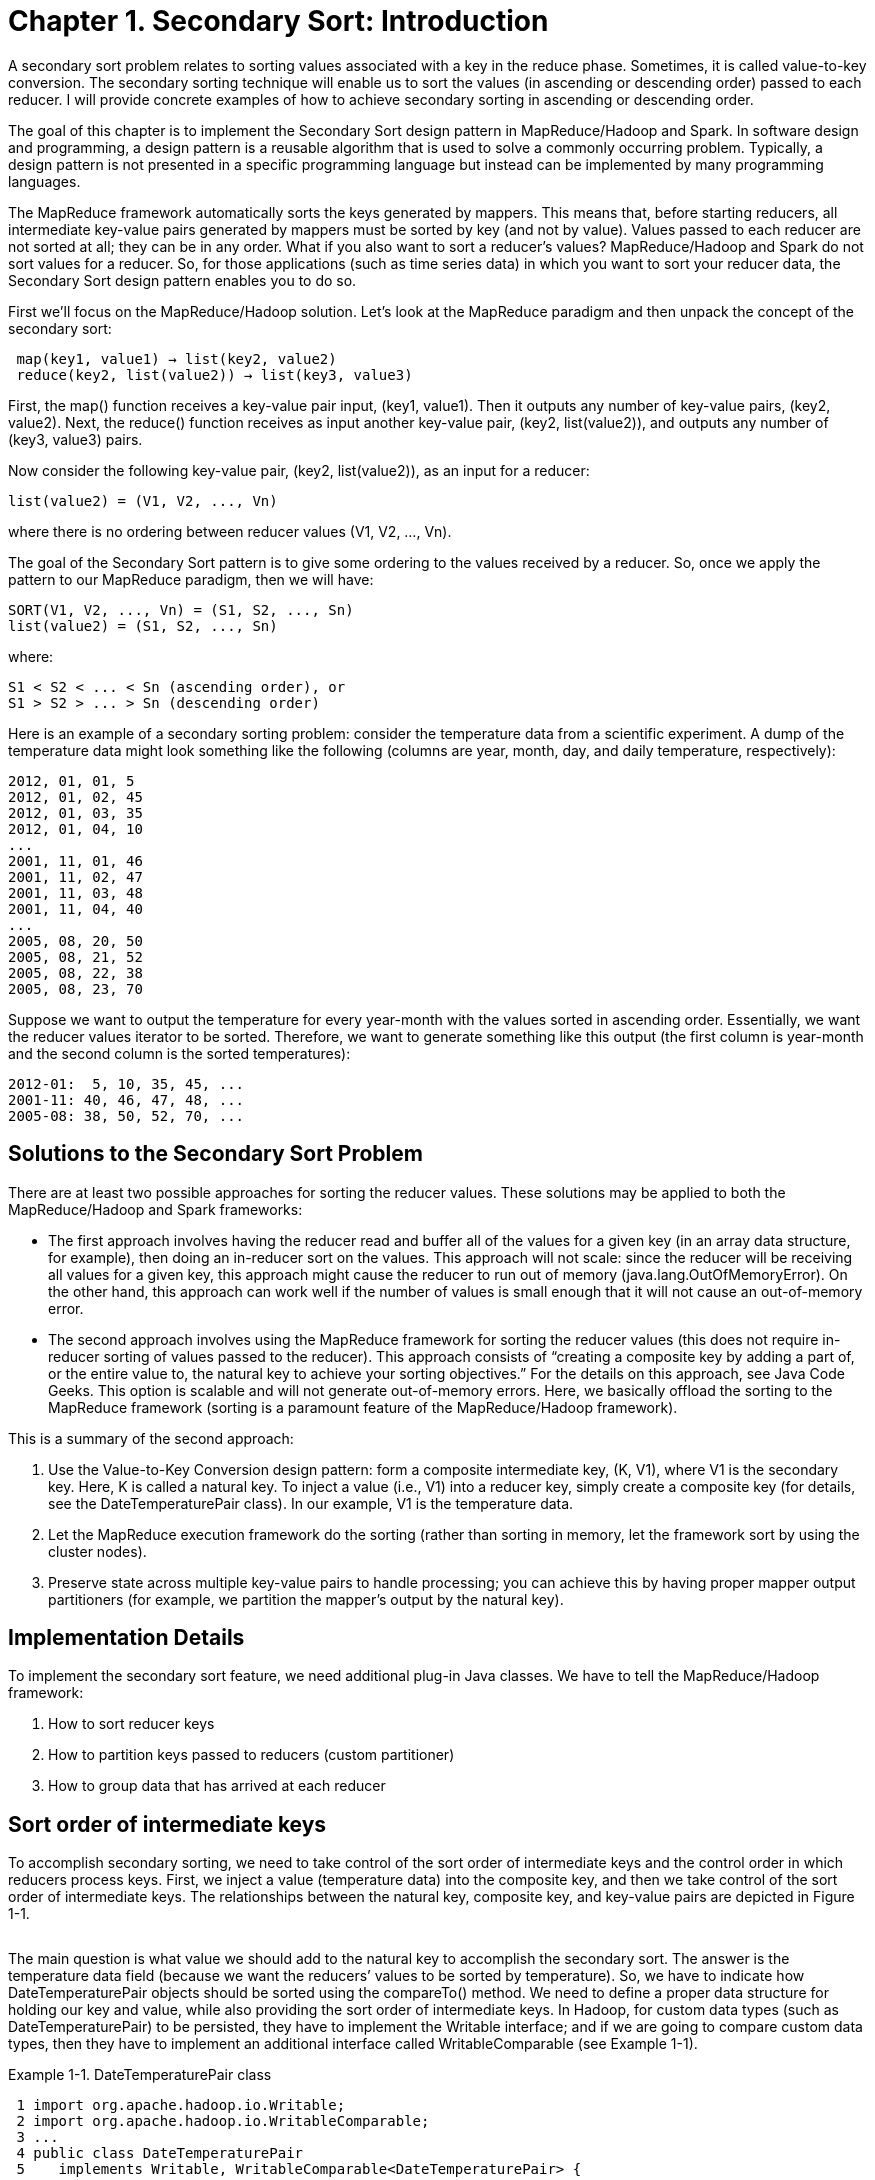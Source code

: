 # Chapter 1. Secondary Sort: Introduction

A secondary sort problem relates to sorting values associated with a key in the reduce phase. Sometimes, it is called value-to-key conversion. The secondary sorting technique will enable us to sort the values (in ascending or descending order) passed to each reducer. I will provide concrete examples of how to achieve secondary sorting in ascending or descending order.

The goal of this chapter is to implement the Secondary Sort design pattern in MapReduce/Hadoop and Spark. In software design and programming, a design pattern is a reusable algorithm that is used to solve a commonly occurring problem. Typically, a design pattern is not presented in a specific programming language but instead can be implemented by many programming languages.

The MapReduce framework automatically sorts the keys generated by mappers. This means that, before starting reducers, all intermediate key-value pairs generated by mappers must be sorted by key (and not by value). Values passed to each reducer are not sorted at all; they can be in any order. What if you also want to sort a reducer’s values? MapReduce/Hadoop and Spark do not sort values for a reducer. So, for those applications (such as time series data) in which you want to sort your reducer data, the Secondary Sort design pattern enables you to do so.

First we’ll focus on the MapReduce/Hadoop solution. Let’s look at the MapReduce paradigm and then unpack the concept of the secondary sort:

```
 map(key1, value1) → list(key2, value2)
 reduce(key2, list(value2)) → list(key3, value3)
```

First, the map() function receives a key-value pair input, (key1, value1). Then it outputs any number of key-value pairs, (key2, value2). Next, the reduce() function receives as input another key-value pair, (key2, list(value2)), and outputs any number of (key3, value3) pairs.

Now consider the following key-value pair, (key2, list(value2)), as an input for a reducer:
```
list(value2) = (V1, V2, ..., Vn)
```

where there is no ordering between reducer values (V1, V2, ..., Vn).

The goal of the Secondary Sort pattern is to give some ordering to the values received by a reducer. So, once we apply the pattern to our MapReduce paradigm, then we will have:
```
SORT(V1, V2, ..., Vn) = (S1, S2, ..., Sn)
list(value2) = (S1, S2, ..., Sn)
```

where:
```
S1 < S2 < ... < Sn (ascending order), or
S1 > S2 > ... > Sn (descending order)
```

Here is an example of a secondary sorting problem: consider the temperature data from a scientific experiment. A dump of the temperature data might look something like the following (columns are year, month, day, and daily temperature, respectively):

```
2012, 01, 01, 5
2012, 01, 02, 45
2012, 01, 03, 35
2012, 01, 04, 10
...
2001, 11, 01, 46
2001, 11, 02, 47
2001, 11, 03, 48
2001, 11, 04, 40
...
2005, 08, 20, 50
2005, 08, 21, 52
2005, 08, 22, 38
2005, 08, 23, 70
```

Suppose we want to output the temperature for every year-month with the values sorted in ascending order. Essentially, we want the reducer values iterator to be sorted. Therefore, we want to generate something like this output (the first column is year-month and the second column is the sorted temperatures):
```
2012-01:  5, 10, 35, 45, ...
2001-11: 40, 46, 47, 48, ...
2005-08: 38, 50, 52, 70, ...
```

## Solutions to the Secondary Sort Problem

There are at least two possible approaches for sorting the reducer values. These solutions may be applied to both the MapReduce/Hadoop and Spark frameworks:

- The first approach involves having the reducer read and buffer all of the values for a given key (in an array data structure, for example), then doing an in-reducer sort on the values. This approach will not scale: since the reducer will be receiving all values for a given key, this approach might cause the reducer to run out of memory (java.lang.OutOfMemoryError). On the other hand, this approach can work well if the number of values is small enough that it will not cause an out-of-memory error.


- The second approach involves using the MapReduce framework for sorting the reducer values (this does not require in-reducer sorting of values passed to the reducer). This approach consists of “creating a composite key by adding a part of, or the entire value to, the natural key to achieve your sorting objectives.” For the details on this approach, see Java Code Geeks. This option is scalable and will not generate out-of-memory errors. Here, we basically offload the sorting to the MapReduce framework (sorting is a paramount feature of the MapReduce/Hadoop framework).

This is a summary of the second approach:

. Use the Value-to-Key Conversion design pattern: form a composite intermediate key, (K, V1), where V1 is the secondary key. Here, K is called a natural key. To inject a value (i.e., V1) into a reducer key, simply create a composite key (for details, see the DateTemperaturePair class). In our example, V1 is the temperature data.
. Let the MapReduce execution framework do the sorting (rather than sorting in memory, let the framework sort by using the cluster nodes).
. Preserve state across multiple key-value pairs to handle processing; you can achieve this by having proper mapper output partitioners (for example, we partition the mapper’s output by the natural key).


## Implementation Details

To implement the secondary sort feature, we need additional plug-in Java classes. We have to tell the MapReduce/Hadoop framework:

. How to sort reducer keys
. How to partition keys passed to reducers (custom partitioner)
. How to group data that has arrived at each reducer


## Sort order of intermediate keys

To accomplish secondary sorting, we need to take control of the sort order of intermediate keys and the control order in which reducers process keys. First, we inject a value (temperature data) into the composite key, and then we take control of the sort order of intermediate keys. The relationships between the natural key, composite key, and key-value pairs are depicted in Figure 1-1.

image:fig1-1.png[alt=""]


The main question is what value we should add to the natural key to accomplish the secondary sort. The answer is the temperature data field (because we want the reducers’ values to be sorted by temperature). So, we have to indicate how DateTemperaturePair objects should be sorted using the compareTo() method. We need to define a proper data structure for holding our key and value, while also providing the sort order of intermediate keys. In Hadoop, for custom data types (such as DateTemperaturePair) to be persisted, they have to implement the Writable interface; and if we are going to compare custom data types, then they have to implement an additional interface called WritableComparable (see Example 1-1).


Example 1-1. DateTemperaturePair class
```
 1 import org.apache.hadoop.io.Writable;
 2 import org.apache.hadoop.io.WritableComparable;
 3 ...
 4 public class DateTemperaturePair
 5    implements Writable, WritableComparable<DateTemperaturePair> {
 6
 7     private Text yearMonth = new Text();                 // natural key
 8     private Text day = new Text();
 9     private IntWritable temperature = new IntWritable(); // secondary key
10
11     ...
12
13     @Override
14     /**
15      * This comparator controls the sort order of the keys.
16      */
17     public int compareTo(DateTemperaturePair pair) {
18         int compareValue = this.yearMonth.compareTo(pair.getYearMonth());
19         if (compareValue == 0) {
20             compareValue = temperature.compareTo(pair.getTemperature());
21         }
22         //return compareValue;    // sort ascending
23         return -1*compareValue;   // sort descending
24     }
25     ...
26 }

```

## Custom partitioner

In a nutshell, the partitioner decides which mapper’s output goes to which reducer based on the mapper’s output key. For this, we need two plug-in classes: a custom partitioner to control which reducer processes which keys, and a custom Comparator to sort reducer values. The custom partitioner ensures that all data with the same key (the natural key, not including the composite key with the temperature value) is sent to the same reducer. The custom Comparator does sorting so that the natural key (year-month) groups the data once it arrives at the reducer.


Example 1-2. DateTemperaturePartitioner class
```
 1 import org.apache.hadoop.io.Text;
 2 import org.apache.hadoop.mapreduce.Partitioner;
 3
 4 public class DateTemperaturePartitioner
 5    extends Partitioner<DateTemperaturePair, Text> {
 6
 7     @Override
 8     public int getPartition(DateTemperaturePair pair,
 9                             Text text,
10                             int numberOfPartitions) {
11         // make sure that partitions are non-negative
12         return Math.abs(pair.getYearMonth().hashCode() % numberOfPartitions);
13      }
14 }
```
Hadoop provides a plug-in architecture for injecting the custom partitioner code into the framework. This is how we do so inside the driver class (which submits the MapReduce job to Hadoop):
```
import org.apache.hadoop.mapreduce.Job;
...
Job job = ...;
...
job.setPartitionerClass(TemperaturePartitioner.class);
```


## Grouping comparator

In Example 1-3, we define the comparator (DateTemperatureGroupingComparator class) that controls which keys are grouped together for a single call to the Reducer.reduce() function.


Example 1-3. DateTemperatureGroupingComparator class
```
 1 import org.apache.hadoop.io.WritableComparable;
 2 import org.apache.hadoop.io.WritableComparator;
 3
 4 public class DateTemperatureGroupingComparator
 5    extends WritableComparator {
 6
 7     public DateTemperatureGroupingComparator() {
 8         super(DateTemperaturePair.class, true);
 9     }
10
11     @Override
12     /**
13      * This comparator controls which keys are grouped
14      * together into a single call to the reduce() method
15      */
16     public int compare(WritableComparable wc1, WritableComparable wc2) {
17         DateTemperaturePair pair = (DateTemperaturePair) wc1;
18         DateTemperaturePair pair2 = (DateTemperaturePair) wc2;
19         return pair.getYearMonth().compareTo(pair2.getYearMonth());
20     }
21 }
```
Hadoop provides a plug-in architecture for injecting the grouping comparator code into the framework. This is how we do so inside the driver class (which submits the MapReduce job to Hadoop):
```
job.setGroupingComparatorClass(YearMonthGroupingComparator.class);
```


## Data Flow Using Plug-in Classes

To help you understand the map() and reduce() functions and custom plug-in classes, Figure 1-2 illustrates the data flow for a portion of input.


Secondary Sorting Data Flow image:fig1-2.png[alt=""]
Figure 1-2. Secondary sorting data flow

The mappers create (K,V) pairs, where K is a composite key of (year,month,temperature) and V is temperature. The (year,month) part of the composite key is the natural key. The partitioner plug-in class enables us to send all natural keys to the same reducer and the grouping comparator plug-in class enables temperatures to arrive sorted at reducers. The Secondary Sort design pattern uses MapReduce’s framework for sorting the reducers’ values rather than collecting them all and then sorting them in memory. The Secondary Sort design pattern enables us to “scale out” no matter how many reducer values we want to sort.

## MapReduce/Hadoop Solution to Secondary Sort

This section provides a complete MapReduce implementation of the secondary sort problem using the Hadoop framework.



### Input

The input will be a set of files, where each record (line) will have the following format:
```
Format:
        <year><,><month><,><day><,><temperature>

Example:
        2012, 01, 01, 35
        2011, 12, 23, -4
```


### Expected Output

The expected output will have the following format:
```
Format:
        <year><-><month>: <temperature1><,><temperature2><,> ...
        where temperature1 <= temperature2 <= ...

Example:
        2012-01:  5, 10, 35, 45, ...
        2001-11: 40, 46, 47, 48, ...
        2005-08: 38, 50, 52, 70, ...
```


### map() Function

The map() function parses and tokenizes the input and then injects the value (temperature) into the reducer key, as shown in Example 1-4.


Example 1-4. map() for secondary sorting
```
 1 /**
 2  * @param key is generated by Hadoop (ignored here)
 3  * @param value has this format: "YYYY,MM,DD,temperature"
 4  */
 5 map(key, value) {
 6    String[] tokens = value.split(",");
 7    // YYYY = tokens[0]
 8    // MM = tokens[1]
 9    // DD = tokens[2]
10    // temperature = tokens[3]
11    String yearMonth = tokens[0] + tokens[1];
12    String day = tokens[2];
13    int temperature = Integer.parseInt(tokens[3]);
14    // prepare reducer key
15    DateTemperaturePair reducerKey = new DateTemperaturePair();
16    reducerKey.setYearMonth(yearMonth);
17    reducerKey.setDay(day);
18    reducerKey.setTemperature(temperature); // inject value into key
19    // send it to reducer
20    emit(reducerKey, temperature);
21 }
```


### reduce() Function

The reducer’s primary function is to concatenate the values (which are already sorted through the Secondary Sort design pattern) and emit them as output. The reduce() function is given in Example 1-5.


Example 1-5. reduce() for secondary sorting
```
 1 /**
 2  * @param key is a DateTemperaturePair object
 3  * @param value is a list of temperatures
 4  */
 5 reduce(key, value) {
 6    StringBuilder sortedTemperatureList = new StringBuilder();
 7    for (Integer temperature : value) {
 8       sortedTemperatureList.append(temperature);
 9       sortedTemperatureList.append(",");
10    }
11    emit(key, sortedTemperatureList);
12 }
```


### Hadoop Implementation Classes

The classes shown in Table 1-1 are used to solve the problem.

Table 1-1. Classes used in MapReduce/Hadoop solution

[cols="4,6"]
|==================
|*Class name*| *Class description*
|SecondarySortDriver |The driver class; defines input/output and registers plug-in classes 
|SecondarySortMapper |Defines the map() function 
|SecondarySortReducer |Defines the reduce() function 
|DateTemperatureGroupingComparator |Defines how keys will be grouped together 
|DateTemperaturePair |Defines paired date and temperature as a Java object 
|DateTemperaturePartitioner |Defines custom partitioner 
|==================

How is the value injected into the key? The first comparator (the DateTemperaturePair.compareTo() method) controls the sort order of the keys, while the second comparator (the DateTemperatureGroupingComparator.compare() method) controls which keys are grouped together into a single call to the reduce() method. The combination of these two comparators allows you to set up jobs that act like you’ve defined an order for the values.

The SecondarySortDriver is the driver class, which registers the custom plug-in classes (DateTemperaturePartitioner and DateTemperatureGroupingComparator) with the MapReduce/Hadoop framework. This driver class is presented in Example 1-6.


Example 1-6. SecondarySortDriver class
```
 1 public class SecondarySortDriver extends Configured implements Tool {
 2     public int run(String[] args) throws Exception {
 3         Configuration conf = getConf();
 4         Job job = new Job(conf);
 5         job.setJarByClass(SecondarySortDriver.class);
 6         job.setJobName("SecondarySortDriver");
 7
 8         Path inputPath = new Path(args[0]);
 9         Path outputPath = new Path(args[1]);
10         FileInputFormat.setInputPaths(job, inputPath);
11         FileOutputFormat.setOutputPath(job, outputPath);
12
13         job.setOutputKeyClass(TemperaturePair.class);
14         job.setOutputValueClass(NullWritable.class);
15
16         job.setMapperClass(SecondarySortingTemperatureMapper.class);
17         job.setReducerClass(SecondarySortingTemperatureReducer.class);
18         job.setPartitionerClass(TemperaturePartitioner.class);
19         job.setGroupingComparatorClass(YearMonthGroupingComparator.class);
20
21         boolean status = job.waitForCompletion(true);
22         theLogger.info("run(): status="+status);
23         return status ? 0 : 1;
24     }
25
26     /**
27     * The main driver for the secondary sort MapReduce program.
28     * Invoke this method to submit the MapReduce job.
29     * @throws Exception when there are communication
30     * problems with the job tracker.
31     */
32     public static void main(String[] args) throws Exception {
33         // Make sure there are exactly 2 parameters
34         if (args.length != 2) {
35             throw new IllegalArgumentException("Usage: SecondarySortDriver" +
36                                                " <input-path> <output-path>");
37         }
38
39         //String inputPath = args[0];
40         //String outputPath = args[1];
41         int returnStatus = ToolRunner.run(new SecondarySortDriver(), args);
42         System.exit(returnStatus);
43     }
44
45 }
```


## Sample Run of Hadoop Implementation



### Input
```
# cat sample_input.txt
2000,12,04, 10
2000,11,01,20
2000,12,02,-20
2000,11,07,30
2000,11,24,-40
2012,12,21,30
2012,12,22,-20
2012,12,23,60
2012,12,24,70
2012,12,25,10
2013,01,22,80
2013,01,23,90
2013,01,24,70
2013,01,20,-10
```


### HDFS input
```
# hadoop fs -mkdir /secondary_sort
# hadoop fs -mkdir /secondary_sort/input
# hadoop fs -mkdir /secondary_sort/output
# hadoop fs -put sample_input.txt /secondary_sort/input/
# hadoop fs -ls /secondary_sort/input/
Found 1 items
-rw-r--r-- 1 ... 128  ...  /secondary_sort/input/sample_input.txt
```


### The script
```
# cat run.sh
export JAVA_HOME=/usr/java/jdk7
export BOOK_HOME=/home/mp/data-algorithms-book
export APP_JAR=$BOOK_HOME/dist/data_algorithms_book.jar
INPUT=/secondary_sort/input
OUTPUT=/secondary_sort/output
$HADOOP_HOME/bin/hadoop fs -rmr $OUTPUT
PROG=org.dataalgorithms.chap01.mapreduce.SecondarySortDriver
$HADOOP_HOME/bin/hadoop jar $APP_JAR $PROG $INPUT $OUTPUT
```


### Log of sample run
```
# ./run.sh
...
Deleted hdfs://localhost:9000/secondary_sort/output
13/02/27 19:39:54 INFO input.FileInputFormat: Total input paths to process : 1
...
13/02/27 19:39:54 INFO mapred.JobClient: Running job: job_201302271939_0001
13/02/27 19:39:55 INFO mapred.JobClient:  map 0% reduce 0%
13/02/27 19:40:10 INFO mapred.JobClient:  map 100% reduce 0%
13/02/27 19:40:22 INFO mapred.JobClient:  map 100% reduce 10%
...
13/02/27 19:41:10 INFO mapred.JobClient:  map 100% reduce 90%
13/02/27 19:41:16 INFO mapred.JobClient:  map 100% reduce 100%
13/02/27 19:41:21 INFO mapred.JobClient: Job complete: job_201302271939_0001
...
13/02/27 19:41:21 INFO mapred.JobClient:   Map-Reduce Framework
...
13/02/27 19:41:21 INFO mapred.JobClient:     Reduce input records=14
13/02/27 19:41:21 INFO mapred.JobClient:     Reduce input groups=4
13/02/27 19:41:21 INFO mapred.JobClient:     Combine output records=0
13/02/27 19:41:21 INFO mapred.JobClient:     Reduce output records=4
13/02/27 19:41:21 INFO mapred.JobClient:     Map output records=14
13/02/27 19:41:21 INFO SecondarySortDriver: run(): status=true
13/02/27 19:41:21 INFO SecondarySortDriver: returnStatus=0
```


### Inspecting the output
```
# hadoop fs -cat /secondary_sort/output/p*
2013-01  90,80,70,-10
2000-12  10,-20
2000-11  30,20,-40
2012-12  70,60,30,10,-20
```


### How to Sort in Ascending or Descending Order

You can easily control the sorting order of the values (ascending or descending) by using the DateTemperaturePair.compareTo() method as follows:
```
1 public int compareTo(DateTemperaturePair pair) {
2     int compareValue = this.yearMonth.compareTo(pair.getYearMonth());
3     if (compareValue == 0) {
4        compareValue = temperature.compareTo(pair.getTemperature());
5     }
6     //return compareValue; // sort ascending
7     return -1*compareValue; // sort descending
8 }
```